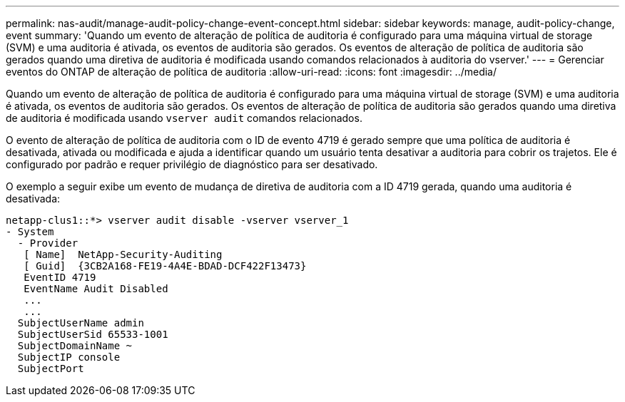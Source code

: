 ---
permalink: nas-audit/manage-audit-policy-change-event-concept.html 
sidebar: sidebar 
keywords: manage, audit-policy-change, event 
summary: 'Quando um evento de alteração de política de auditoria é configurado para uma máquina virtual de storage (SVM) e uma auditoria é ativada, os eventos de auditoria são gerados. Os eventos de alteração de política de auditoria são gerados quando uma diretiva de auditoria é modificada usando comandos relacionados à auditoria do vserver.' 
---
= Gerenciar eventos do ONTAP de alteração de política de auditoria
:allow-uri-read: 
:icons: font
:imagesdir: ../media/


[role="lead"]
Quando um evento de alteração de política de auditoria é configurado para uma máquina virtual de storage (SVM) e uma auditoria é ativada, os eventos de auditoria são gerados. Os eventos de alteração de política de auditoria são gerados quando uma diretiva de auditoria é modificada usando `vserver audit` comandos relacionados.

O evento de alteração de política de auditoria com o ID de evento 4719 é gerado sempre que uma política de auditoria é desativada, ativada ou modificada e ajuda a identificar quando um usuário tenta desativar a auditoria para cobrir os trajetos. Ele é configurado por padrão e requer privilégio de diagnóstico para ser desativado.

O exemplo a seguir exibe um evento de mudança de diretiva de auditoria com a ID 4719 gerada, quando uma auditoria é desativada:

[listing]
----
netapp-clus1::*> vserver audit disable -vserver vserver_1
- System
  - Provider
   [ Name]  NetApp-Security-Auditing
   [ Guid]  {3CB2A168-FE19-4A4E-BDAD-DCF422F13473}
   EventID 4719
   EventName Audit Disabled
   ...
   ...
  SubjectUserName admin
  SubjectUserSid 65533-1001
  SubjectDomainName ~
  SubjectIP console
  SubjectPort
----